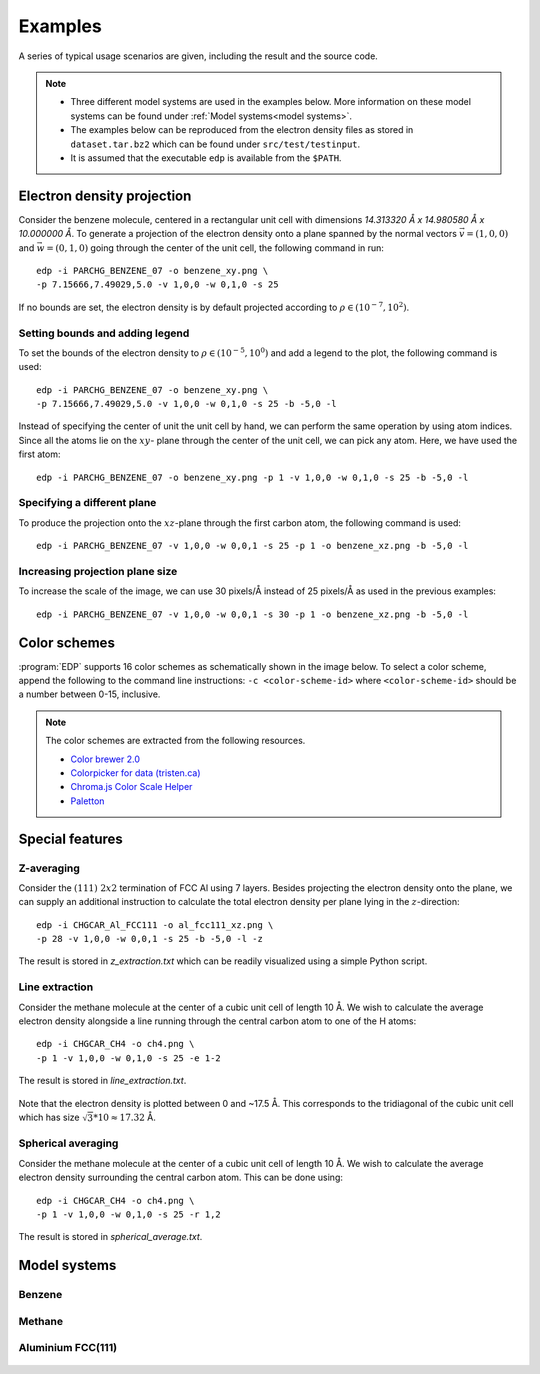 .. _examples:
.. index:: Examples

Examples
********

A series of typical usage scenarios are given, including the result and the
source code.

.. note::
   * Three different model systems are used in the examples below. More information on these model systems can be found under :ref:`Model systems<model systems>`.
   * The examples below can be reproduced from the electron  density files as stored in ``dataset.tar.bz2`` which can be found under ``src/test/testinput``.
   * It is assumed that the executable ``edp`` is available from the ``$PATH``.

Electron density projection
===========================

Consider the benzene molecule, centered in a rectangular unit cell with dimensions
`14.313320 Å x 14.980580 Å x 10.000000 Å`. To generate a projection of the
electron density onto a plane spanned by the normal vectors :math:`\vec{v} = (1,0,0)`
and :math:`\vec{w} = (0,1,0)` going through the center of the unit cell, the following
command in run::

    edp -i PARCHG_BENZENE_07 -o benzene_xy.png \
    -p 7.15666,7.49029,5.0 -v 1,0,0 -w 0,1,0 -s 25

.. figure:: _static/img/benzene_xy_01.png
   :alt: Projection of the electron density of benzene through the xy plane.

If no bounds are set, the electron density is by default projected according to
:math:`\rho \in (10^{-7},10^{2})`.

Setting bounds and adding legend
--------------------------------

To set the bounds of the electron density to :math:`\rho \in (10^{-5},10^{0})`
and add a legend to the plot, the following command is used::

   edp -i PARCHG_BENZENE_07 -o benzene_xy.png \
   -p 7.15666,7.49029,5.0 -v 1,0,0 -w 0,1,0 -s 25 -b -5,0 -l

.. figure:: _static/img/benzene_xy_02.png
   :alt: Projection of the electron density of benzene through the xy plane including legend and setting new bounds.

Instead of specifying the center of unit the unit cell by hand, we can perform the
same operation by using atom indices. Since all the atoms lie on the :math:`xy`-
plane through the center of the unit cell, we can pick any atom. Here, we have
used the first atom::

   edp -i PARCHG_BENZENE_07 -o benzene_xy.png -p 1 -v 1,0,0 -w 0,1,0 -s 25 -b -5,0 -l

Specifying a different plane
----------------------------

To produce the projection onto the :math:`xz`-plane through the first carbon atom,
the following command is used::

    edp -i PARCHG_BENZENE_07 -v 1,0,0 -w 0,0,1 -s 25 -p 1 -o benzene_xz.png -b -5,0 -l

.. figure:: _static/img/benzene_xz_01.png
   :alt: Projection of the electron density of benzene through the xz plane.

Increasing projection plane size
--------------------------------

To increase the scale of the image, we can use 30 pixels/Å instead of
25 pixels/Å as used in the previous examples::

    edp -i PARCHG_BENZENE_07 -v 1,0,0 -w 0,0,1 -s 30 -p 1 -o benzene_xz.png -b -5,0 -l

.. figure:: _static/img/benzene_xz_02.png
   :alt: Projection of the electron density of benzene through the xz plane.

Color schemes
=============

:program:`EDP` supports 16 color schemes as schematically shown in the image
below. To select a color scheme, append the following to the command line
instructions: ``-c <color-scheme-id>`` where ``<color-scheme-id>`` should be a number
between 0-15, inclusive.

.. figure:: _static/img/color_schemes.jpg
   :alt: Set of 16 different color schemes.

.. note::
   The color schemes are extracted from the following resources.

   * `Color brewer 2.0 <http://colorbrewer2.org>`_
   * `Colorpicker for data (tristen.ca) <http://tristen.ca/hcl-picker/#/hlc/6/1.05/CAF270/453B52>`_
   * `Chroma.js Color Scale Helper <http://gka.github.io/palettes>`_
   * `Paletton <http://paletton.com/>`_

Special features
================

Z-averaging
-----------

Consider the :math:`(111)\;2x2` termination of FCC Al using 7 layers. Besides
projecting the electron density onto the plane, we can supply an additional instruction
to calculate the total electron density per plane lying in the :math:`z`-direction::

    edp -i CHGCAR_Al_FCC111 -o al_fcc111_xz.png \
    -p 28 -v 1,0,0 -w 0,0,1 -s 25 -b -5,0 -l -z

The result is stored in `z_extraction.txt` which can be readily visualized using
a simple Python script.

.. figure:: _static/img/al_fcc111_zavg.jpg
   :alt: Electron density at height z.

Line extraction
---------------

Consider the methane molecule at the center of a cubic unit cell of length 10 Å.
We wish to calculate the average electron density alongside a line running through
the central carbon atom to one of the H atoms::

    edp -i CHGCAR_CH4 -o ch4.png \
    -p 1 -v 1,0,0 -w 0,1,0 -s 25 -e 1-2

The result is stored in `line_extraction.txt`.

.. figure:: _static/img/ch4_line.jpg
   :alt: Electron density alongside C-H coordinate in methane.

Note that the electron density is plotted between 0 and ~17.5 Å. This corresponds
to the tridiagonal of the cubic unit cell which has size :math:`\sqrt{3} * 10 \approx 17.32` Å.

Spherical averaging
-------------------

Consider the methane molecule at the center of a cubic unit cell of length 10 Å.
We wish to calculate the average electron density surrounding the central
carbon atom. This can be done using::

    edp -i CHGCAR_CH4 -o ch4.png \
    -p 1 -v 1,0,0 -w 0,1,0 -s 25 -r 1,2

The result is stored in `spherical_average.txt`.

.. figure:: _static/img/ch4_spherical_average.jpg
   :alt: Average electron density at radial position r surrounding C in methane.

Model systems
=============

Benzene
-------
.. figure:: _static/img/model_systems/benzene_top.png
   :alt: Benzene molecule inside its unit cell.

Methane
-------

.. figure:: _static/img/model_systems/ch4_top.png
   :alt: Methane molecule inside its unit cell.

Aluminium FCC(111)
------------------

.. figure:: _static/img/model_systems/Al111_top.png
   :alt: (111) termination of Al/FCC bulk.
